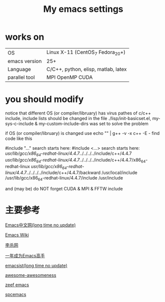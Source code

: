 #+TITLE: My emacs settings

* works on
| OS            | Linux X-11 (CentOS_7 Fedora_20+)    |
| emacs version | 25+                                 |
| Language      | C/C++, python, elisp, matlab, latex |
| parallel tool | MPI OpenMP CUDA                     |
* you should modify 
 notice that different OS (or compiler/libruary) has virus pathes of c/c++ include, include lists should be changed
 in the file ./lisp/init-basicset.el, my-sys-c-include & my-custom-include-dirs was set to solve the problem

 if OS (or compiler/libruary) is changed use    echo "" | g++ -v -x c++ -E -
 find code like this

 #include "..." search starts here:
 #include <...> search starts here:
 /usr/lib/gcc/x86_64-redhat-linux/4.4.7/../../../../include/c++/4.4.7
 /usr/lib/gcc/x86_64-redhat-linux/4.4.7/../../../../include/c++/4.4.7/x86_64-redhat-linux
 /usr/lib/gcc/x86_64-redhat-linux/4.4.7/../../../../include/c++/4.4.7/backward
 /usr/local/include
 /usr/lib/gcc/x86_64-redhat-linux/4.4.7/include
 /usr/include

 and (may be) do NOT forget CUDA & MPI & FFTW include 

* 主要参考
[[http://www.emacser.com/emacs-resource.htm][Emacs中文网(long time no update)]]

[[http://www.emacswiki.org/][Emacs Wiki]]

[[http://xahlee.org/][李杀网]]

[[http://blog.csdn.net/redguardtoo/article/details/7222501/][一年成为Emacs高手]]

[[http://www.emacsist.com/][emacsist(long time no update)]]

[[https://github.com/bayandin/awesome-awesomeness/][awesome-awesomeness]]

[[https://emacs.zeef.com/ehartc/][zeef emacs]]

[[https://github.com/syl20bnr/spacemacs][spcemacs]]
